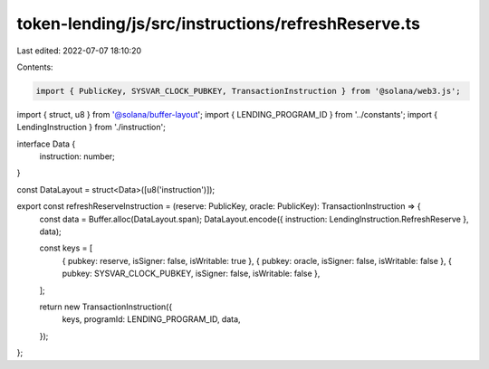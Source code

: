 token-lending/js/src/instructions/refreshReserve.ts
===================================================

Last edited: 2022-07-07 18:10:20

Contents:

.. code-block:: ts

    import { PublicKey, SYSVAR_CLOCK_PUBKEY, TransactionInstruction } from '@solana/web3.js';
import { struct, u8 } from '@solana/buffer-layout';
import { LENDING_PROGRAM_ID } from '../constants';
import { LendingInstruction } from './instruction';

interface Data {
    instruction: number;
}

const DataLayout = struct<Data>([u8('instruction')]);

export const refreshReserveInstruction = (reserve: PublicKey, oracle: PublicKey): TransactionInstruction => {
    const data = Buffer.alloc(DataLayout.span);
    DataLayout.encode({ instruction: LendingInstruction.RefreshReserve }, data);

    const keys = [
        { pubkey: reserve, isSigner: false, isWritable: true },
        { pubkey: oracle, isSigner: false, isWritable: false },
        { pubkey: SYSVAR_CLOCK_PUBKEY, isSigner: false, isWritable: false },
    ];

    return new TransactionInstruction({
        keys,
        programId: LENDING_PROGRAM_ID,
        data,
    });
};


